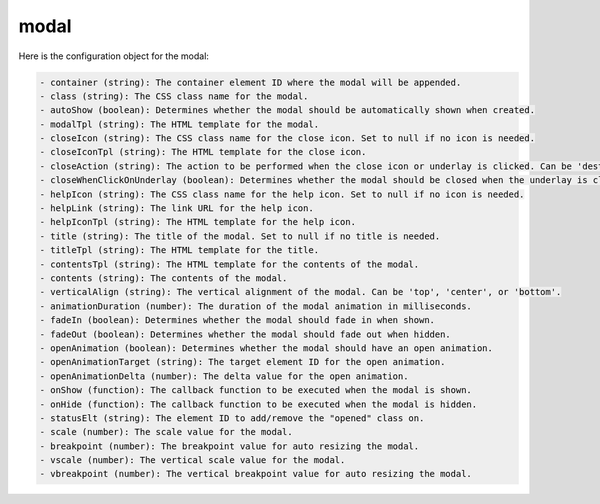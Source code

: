 modal
=====

.. js:autoattribute:: CONFIG

Here is the configuration object for the modal:

.. code-block:: javascript

    - container (string): The container element ID where the modal will be appended.
    - class (string): The CSS class name for the modal.
    - autoShow (boolean): Determines whether the modal should be automatically shown when created.
    - modalTpl (string): The HTML template for the modal.
    - closeIcon (string): The CSS class name for the close icon. Set to null if no icon is needed.
    - closeIconTpl (string): The HTML template for the close icon.
    - closeAction (string): The action to be performed when the close icon or underlay is clicked. Can be 'destroy' or 'hide'.
    - closeWhenClickOnUnderlay (boolean): Determines whether the modal should be closed when the underlay is clicked.
    - helpIcon (string): The CSS class name for the help icon. Set to null if no icon is needed.
    - helpLink (string): The link URL for the help icon.
    - helpIconTpl (string): The HTML template for the help icon.
    - title (string): The title of the modal. Set to null if no title is needed.
    - titleTpl (string): The HTML template for the title.
    - contentsTpl (string): The HTML template for the contents of the modal.
    - contents (string): The contents of the modal.
    - verticalAlign (string): The vertical alignment of the modal. Can be 'top', 'center', or 'bottom'.
    - animationDuration (number): The duration of the modal animation in milliseconds.
    - fadeIn (boolean): Determines whether the modal should fade in when shown.
    - fadeOut (boolean): Determines whether the modal should fade out when hidden.
    - openAnimation (boolean): Determines whether the modal should have an open animation.
    - openAnimationTarget (string): The target element ID for the open animation.
    - openAnimationDelta (number): The delta value for the open animation.
    - onShow (function): The callback function to be executed when the modal is shown.
    - onHide (function): The callback function to be executed when the modal is hidden.
    - statusElt (string): The element ID to add/remove the "opened" class on.
    - scale (number): The scale value for the modal.
    - breakpoint (number): The breakpoint value for auto resizing the modal.
    - vscale (number): The vertical scale value for the modal.
    - vbreakpoint (number): The vertical breakpoint value for auto resizing the modal.


.. js:autofunction:: constructor

.. js:autofunction:: isDisplayed

.. js:autofunction:: isCreated

.. js:autofunction:: create

.. js:autofunction:: adjustSize

.. js:autofunction:: getOpeningTargetCenter

.. js:autofunction:: fadeInAnimation

.. js:autofunction:: show

.. js:autofunction:: fadeOutAnimation

.. js:autofunction:: hide

.. js:autofunction:: kill

